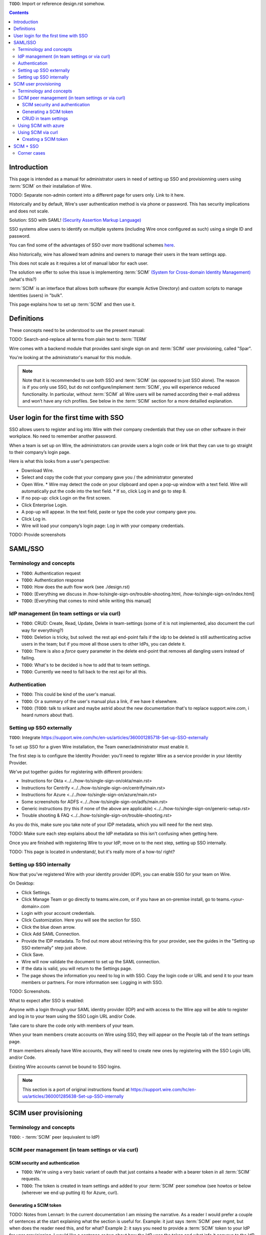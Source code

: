 
``TODO``: Import or reference design.rst somehow.

.. contents::
 
Introduction
============

This page is intended as a manual for administrator users in need of setting up SSO and provisionning users using :term:`SCIM` on their installation of Wire.

TODO: Separate non-admin content into a different page for users only. Link to it here.

Historically and by default, Wire's user authentication method is via phone or password. This has security implications and does not scale.

Solution: SSO with SAML! `(Security Assertion Markup Language) <https://en.wikipedia.org/wiki/Security_Assertion_Markup_Language>`_

SSO systems allow users to identify on multiple systems (including Wire once configured as such) using a single ID and password.

You can find some of the advantages of SSO over more traditional schemes `here <https://en.wikipedia.org/wiki/Single_sign-on>`_.

Also historically, wire has allowed team admins and owners to manage their users in the team settings app.  

This does not scale as it requires a lot of manual labor for each user.

The solution we offer to solve this issue is implementing :term:`SCIM` `(System for Cross-domain Identity Management) <https://en.wikipedia.org/wiki/System_for_Cross-domain_Identity_Management>`_ (what's this?)

:term:`SCIM` is an interface that allows both software (for example Active Directory) and custom scripts to manage Identities (users) in "bulk".

This page explains how to set up :term:`SCIM` and then use it.


Definitions
===========

These concepts need to be understood to use the present manual:

TODO: Search-and-replace all terms from plain text to :term:`TERM`

.. glossary::

   SCIM
       System for Cross-domain Identity Management (:term:`SCIM`) is a standard for automating the exchange of user identity information between identity domains, or IT systems.

       One example might be that as a company onboards new employees and separates from existing employees, they are added and removed from the company's electronic employee directory. :term:`SCIM` could be used to automatically add/delete (or, provision/de-provision) accounts for those users in external systems such as G Suite, Office 365, or Salesforce.com. Then, a new user account would exist in the external systems for each new employee, and the user accounts for former employees might no longer exist in those systems.   
      
       See: `System for Cross-domain Identity Management at Wikipedia <https://en.wikipedia.org/wiki/System_for_Cross-domain_Identity_Management>`_ 
      
       TODO: Context

   SSO
      
       Single sign-on (SSO) is an authentication scheme that allows a user to log in with a single ID and password to any of several related, yet independent, software systems. 
      
       True single sign-on allows the user to log in once and access services without re-entering authentication factors. 
      
       See: `Single-Sign-On at Wikipedia <https://en.wikipedia.org/wiki/Single_sign-on>`_ 

   SAML

       Security Assertion Markup Language (SAML, pronounced SAM-el, /ˈsæməl/) is an open standard for exchanging authentication and authorization data between parties, in particular, between an identity provider and a service provider. SAML is an XML-based markup language for security assertions (statements that service providers use to make access-control decisions). SAML is also:
    
       * A set of XML-based protocol messages
       * A set of protocol message bindings
       * A set of profiles (utilizing all of the above)
    
       An important use case that SAML addresses is web-browser `single sign-on (SSO) <https://en.wikipedia.org/wiki/Single_sign-on>`_ . Single sign-on is relatively easy to accomplish within a security domain (using cookies, for example) but extending SSO across security domains is more difficult and resulted in the proliferation of non-interoperable proprietary technologies. The SAML Web Browser `SSO <https://en.wikipedia.org/wiki/Single_sign-on>`_ profile was specified and standardized to promote interoperability.
    
       See: `SAML at Wikipedia <https://en.wikipedia.org/wiki/Security_Assertion_Markup_Language>`_

       TODO: Context

   iDp

       An identity provider (abbreviated IdP or IDP) is a system entity that creates, maintains, and manages identity information for principals and also provides authentication services to relying applications within a federation or distributed network.[1][2]
   
       Identity providers offer user authentication as a service. Relying party applications, such as web applications, outsource the user authentication step to a trusted identity provider. Such a relying party application is said to be federated, that is, it consumes federated identity.
   
       An identity provider is “a trusted provider that lets you use single sign-on (SSO) to access other websites.”[3] SSO enhances usability by reducing password fatigue. It also provides better security by decreasing the potential attack surface.
   
       Identity providers can facilitate connections between cloud computing resources and users, thus decreasing the need for users to re-authenticate when using mobile and roaming applications.[4] 
   
       See: `IdP at Wikipedia <https://en.wikipedia.org/wiki/Identity_provider>`_ 

       TODO: Context (in relation to :term:`SCIM`) 


   Curl

       Curl (pronounced "curl") is a command line tool used to download files over the HTTP (web) protocol. For example, ``curl http://wire.com`` will download the ``wire.com`` web page.
   
       In this manual, it is used to contact API (Application Programming Interface) endpoints manually, where those endpoints would normally be accessed by code or other software. 
   
       This can be used either for illustrative purposes (to "show" how the endpoints can be used) or to allow the manual execution of some simple tasks.
   
       For example (not a real endpoint) ``curl http://api.wire.com/delete_user/thomas`` would (schematically) execute the curl command, which would contact the wire.com API and delete the user named "thomas". 
   
       Running this command in a terminal would cause the ``curl`` command to access this URL, and the API at that URL would execute the requested action.
   
       -- `Curl at Wikipedia <https://en.wikipedia.org/wiki/CURL>`_


   Spar

       The Wire backend software stack is composed of different services, `running as pods </overview.html#focus-on-pods>`_ in a kubernetes cluster. 
   
       One of those pods is the "SPAR" service. That service/pod is dedicated to the providing SSO and :term:`SCIM` services. This page is the manual for this service.

Wire comes with a backend module that provides saml single sign on and :term:`SCIM` user provisioning, called "Spar".

You're looking at the administrator's manual for this module.

.. note::
    Note that it is recommended to use both SSO and :term:`SCIM` (as opposed to just SSO alone). 
    The reason is if you only use SSO, but do not configure/implement :term:`SCIM`, you will experience reduced functionality.
    In particular, without :term:`SCIM` all Wire users will be named according their e-mail address and won’t have any rich profiles.
    See below in the :term:`SCIM` section for a more detailled explanation.

User login for the first time with SSO
======================================

SSO allows users to register and log into Wire with their company credentials that they use on other software in their workplace. 
No need to remember another password.

When a team is set up on Wire, the administrators can provide users a login code or link that they can use to go straight to their company’s login page.

Here is what this looks from a user's perspective:

* Download Wire.
* Select and copy the code that your company gave you / the administrator generated
* Open Wire.
  * Wire may detect the code on your clipboard and open a pop-up window with a text field. Wire will automatically put the code into the text field.
  * If so, click Log in and go to step 8.
* If no pop-up: click Login on the first screen.
* Click Enterprise Login.
* A pop-up will appear. In the text field, paste or type the code your company gave you.
* Click Log in.
* Wire will load your company’s login page: Log in with your company credentials.

TODO: Provide screenshots 

SAML/SSO 
========

Terminology and concepts
------------------------

* ``TODO``: Authentication request
* ``TODO``: Authentication response
* ``TODO``: How does the auth flow work (see ./design.rst)
* ``TODO``: [Everything we discuss in /how-to/single-sign-on/trouble-shooting.html, /how-to/single-sign-on/index.html]
* ``TODO``: [Everything that comes to mind while writing this manual]

IdP management (in team settings or via curl)
---------------------------------------------

* ``TODO``: CRUD: Create, Read, Update, Delete in team-settings (some of it is not implemented, also document the curl way for everything?)
* ``TODO``: Deletion is tricky, but solved: the rest api end-point fails if the idp to be deleted is still authenticating active users in the team; but if you move all those users to other IdPs, you can delete it.  
* ``TODO``: There is also a `force` query parameter in the delete end-point that removes all dangling users instead of failing.  
* ``TODO``: What's to be decided is how to add that to team settings. 
* ``TODO``: Currently we need to fall back to the rest api for all this.


Authentication
--------------

* ``TODO``: This could be kind of the user's manual.
* ``TODO``: Or a summary of the user's manual plus a link, if we have it elsewhere. 
* ``TODO``: (``TODO``: talk to srikant and maybe astrid about the new documentation that's to replace support.wire.com, i heard rumors about that).

Setting up SSO externally
-------------------------

``TODO``: Integrate https://support.wire.com/hc/en-us/articles/360001285718-Set-up-SSO-externally

To set up SSO for a given Wire installation, the Team owner/administrator must enable it.

The first step is to configure the Identity Provider: you'll need to register Wire as a service provider in your Identity Provider.

We've put together guides for registering with different providers:

* Instructions for Okta <../../how-to/single-sign-on/okta/main.rst>
* Instructions for Centrify <../../how-to/single-sign-on/centrify/main.rst>
* Instructions for Azure <../../how-to/single-sign-on/azure/main.rst>
* Some screenshots for ADFS <../../how-to/single-sign-on/adfs/main.rst>
* Generic instructions (try this if none of the above are applicable) <../../how-to/single-sign-on/generic-setup.rst>
* Trouble shooting & FAQ <../../how-to/single-sign-on/trouble-shooting.rst>

As you do this, make sure you take note of your IDP metadata, which you will need for the next step.

TODO: Make sure each step explains about the IdP metadata so this isn't confusing when getting here.

Once you are finished with registering Wire to your IdP, move on to the next step, setting up SSO internally.

TODO: This page is located in understand/, but it's really more of a how-to/ right? 

Setting up SSO internally
-------------------------

Now that you’ve registered Wire with your identity provider (IDP), you can enable SSO for your team on Wire.

On Desktop:

* Click Settings.
* Click Manage Team or go directly to teams.wire.com, or if you have an on-premise install, go to teams.<your-domain>.com
* Login with your account credentials.
* Click Customization. Here you will see the section for SSO.
* Click the blue down arrow.
* Click Add SAML Connection.
* Provide the IDP metadata. To find out more about retrieving this for your provider, see the guides in the "Setting up SSO externally" step just above.
* Click Save.
* Wire will now validate the document to set up the SAML connection.
* If the data is valid, you will return to the Settings page.
* The page shows the information you need to log in with SSO. Copy the login code or URL and send it to your team members or partners. For more information see: Logging in with SSO.

TODO: Screenshots.

What to expect after SSO is enabled: 

Anyone with a login through your SAML identity provider (IDP) and with access to the Wire app will be able to register and log in to your team using the SSO Login URL and/or Code. 

Take care to share the code only with members of your team.

When your team members create accounts on Wire using SSO, they will appear on the People tab of the team settings page.

If team members already have Wire accounts, they will need to create new ones by registering with the SSO Login URL and/or Code. 

Existing Wire accounts cannot be bound to SSO logins.

.. note::
   This section is a port of original instructions found at https://support.wire.com/hc/en-us/articles/360001285638-Set-up-SSO-internally

SCIM user provisioning
======================

Terminology and concepts
------------------------

``TODO``: - :term:`SCIM` peer (equivalent to IdP)

SCIM peer management (in team settings or via curl)
---------------------------------------------------

SCIM security and authentication
................................

* ``TODO``: We're using a very basic variant of oauth that just contains a header with a bearer token in all :term:`SCIM` requests. 
* ``TODO``: The token is created in team settings and added to your :term:`SCIM` peer somehow (see howtos or below (wherever we end up putting it) for Azure, curl).

Generating a SCIM token 
.......................

TODO: Notes from Lennart: In the current documentation I am missing the narrative. As a reader I would prefer a couple of sentences at the start explaining what the section is useful for. Example: it just says :term:`SCIM` peer mgmt, but when does the reader need this, and for what? Example 2: it says you need to provide a :term:`SCIM` token to your IdP for user provisioning. I would like a sentence or two about how the IdP uses the token and what info it conveys to the IdP, and what the token contains for info.

These are the steps to generate a new :term:`SCIM` token, which you will need to provide to your identity provider (IdP), along with the target API URL, to enable :term:`SCIM` provisionning.

* Step 1: Go to https://teams.wire.com/settings ( Here replace "wire.com" with your own domain if you have an on-premise installation of Wire ).

.. image:: token-step-1.png
   :align: center

* Step 2: In the left menu, go to «Customization»

.. image:: token-step-2.png
   :align: center

* Step 3: Go to «Automated User Management (:term:`SCIM`)»

.. image:: token-step-3.png
   :align: center

* Step 4: Click the «down» arrow to expand

.. image:: token-step-4.png
   :align: center

* Step 5: Click «Generate token», if your password is requested, enter it.

.. image:: token-step-5.png
   :align: center

* Step 6: A token is generated, you can copy it

.. image:: token-step-6.png
   :align: center

Tokens are now listed in this :term:`SCIM`-related area of the screen, you can generate up to 8 such tokens.

``TODO``: Add arrows/red lines to the images for even more precise instructions.

CRUD in team settings
.....................

``TODO``: Did we implement this fully? I think we may have:

* ``TODO``: We don't need the U in CRUD since we can just delete-and-recreate; and
* ``TODO``: We have just enough R for it to be secure (never expose the token after it's been handed over to the admin).

Using SCIM with azure
---------------------

``TODO``: We have a howto for SAML i think we'll need another one for :term:`SCIM`.

Using SCIM via curl
-------------------

``TODO``: See `wireapp/wire-server/docs/reference/provisioning/` on github.

You can use the ``curl`` command line HTTP tool to access tho wire backend (in particular the ``SPAR`` service) through the :term:`SCIM` API. 

This can be helpful both to perform single operations manually, and as a tool to learn about the :term:`SCIM` API itself.

Creating a SCIM token 
.....................

Before we can send commands to the :term:`SCIM` API/Spar service, we need to be authenticated. This is done through the creation of a :term:`SCIM` token.

First, we need a little shell environment. Run the following in your terminal/shell:

.. code-block:: bash
   :linenos:

    export WIRE_BACKEND=https://prod-nginz-https.wire.com
    export WIRE_ADMIN=...
    export WIRE_PASSWD=...


.. note::
   To learn more, read the original Curl/SCMI documentation at: 
   * https://github.com/wireapp/wire-server/blob/develop/docs/reference/provisioning/:term:`SCIM`-token.md
   * https://github.com/wireapp/wire-server/blob/develop/docs/reference/provisioning/:term:`SCIM`-via-curl.md
   If you want to dive into the backend code, start `reading here in our backend <https://github.com/wireapp/wire-server/blob/develop/services/spar/src/Spar/:term:`SCIM`.hs>`_ and `our h:term:`SCIM` library <https://github.com/wireapp/h:term:`SCIM`)>`_.

SCIM + SSO 
==========

``TODO``: Using SAML SSO without :term:`SCIM` is deprecated:

* ``TODO``: 1. SAML does not have a good update / deprovisioning story
* ``TODO``: 2. Presenting users with attributes is not implemented in spar, because:
* ``TODO``: 3. The SAML standard is very dated and has dubious security properties (``TODO``: dig up one of the many beautiful xml-dsig rants out there), should be considered legacy, and be used a little as possible.

``TODO``: So the recommended setup is SAML + :term:`SCIM`, and Oauth + :term:`SCIM` as soon as we have released the latter.

Corner cases
------------

``TODO``: Why can't i disable SSO once it's enabled? -> need implementing.  

``TODO``: In order for this to work, we need to double-check that no sso users are still active in this team.

``TODO``: Hundreds and hundreds of corner cases:

* ``TODO``: You can't auto-provision users if :term:`SCIM` tokens exist.
* ``TODO``: What happens if a user is created with sso auto-provisioning, then a :term:`SCIM` token is created, and the user is now under :term:`SCIM` management?  (*probably* all sound and good.)
* ``TODO``: What happens if the last :term:`SCIM` token is removed, and users are still under :term:`SCIM` management?  (possibly a bug.)
* ``TODO``: ...

``TODO``: IDEA: This is the section that'll potentially be most valuable, but i think the way to proceed is to cover the general idea first, publish that, and then publish incremental progress on this advanced part of the manual as we make it.
